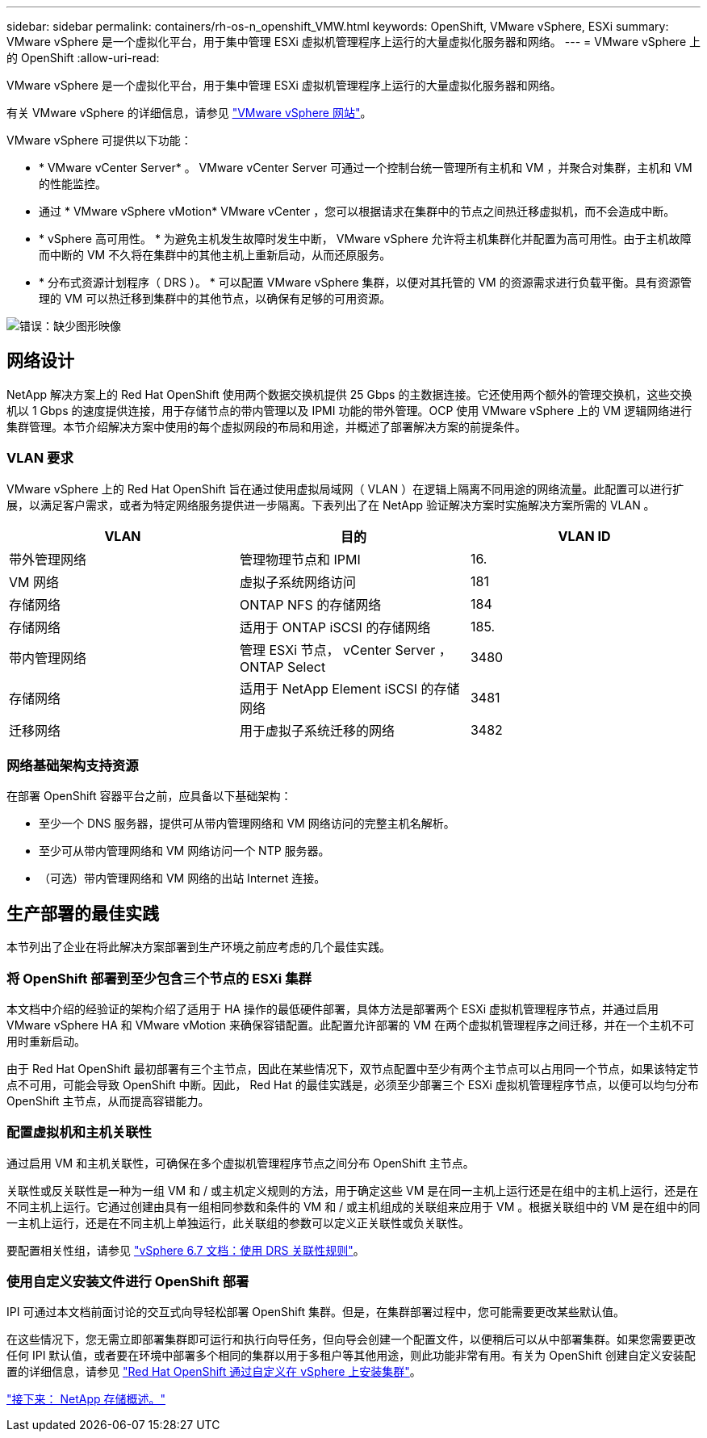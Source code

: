 ---
sidebar: sidebar 
permalink: containers/rh-os-n_openshift_VMW.html 
keywords: OpenShift, VMware vSphere, ESXi 
summary: VMware vSphere 是一个虚拟化平台，用于集中管理 ESXi 虚拟机管理程序上运行的大量虚拟化服务器和网络。 
---
= VMware vSphere 上的 OpenShift
:allow-uri-read: 


VMware vSphere 是一个虚拟化平台，用于集中管理 ESXi 虚拟机管理程序上运行的大量虚拟化服务器和网络。

有关 VMware vSphere 的详细信息，请参见 https://www.vmware.com/products/vsphere.html["VMware vSphere 网站"^]。

VMware vSphere 可提供以下功能：

* * VMware vCenter Server* 。 VMware vCenter Server 可通过一个控制台统一管理所有主机和 VM ，并聚合对集群，主机和 VM 的性能监控。
* 通过 * VMware vSphere vMotion* VMware vCenter ，您可以根据请求在集群中的节点之间热迁移虚拟机，而不会造成中断。
* * vSphere 高可用性。 * 为避免主机发生故障时发生中断， VMware vSphere 允许将主机集群化并配置为高可用性。由于主机故障而中断的 VM 不久将在集群中的其他主机上重新启动，从而还原服务。
* * 分布式资源计划程序（ DRS ）。 * 可以配置 VMware vSphere 集群，以便对其托管的 VM 的资源需求进行负载平衡。具有资源管理的 VM 可以热迁移到集群中的其他节点，以确保有足够的可用资源。


image:redhat_openshift_image33.png["错误：缺少图形映像"]



== 网络设计

NetApp 解决方案上的 Red Hat OpenShift 使用两个数据交换机提供 25 Gbps 的主数据连接。它还使用两个额外的管理交换机，这些交换机以 1 Gbps 的速度提供连接，用于存储节点的带内管理以及 IPMI 功能的带外管理。OCP 使用 VMware vSphere 上的 VM 逻辑网络进行集群管理。本节介绍解决方案中使用的每个虚拟网段的布局和用途，并概述了部署解决方案的前提条件。



=== VLAN 要求

VMware vSphere 上的 Red Hat OpenShift 旨在通过使用虚拟局域网（ VLAN ）在逻辑上隔离不同用途的网络流量。此配置可以进行扩展，以满足客户需求，或者为特定网络服务提供进一步隔离。下表列出了在 NetApp 验证解决方案时实施解决方案所需的 VLAN 。

|===
| VLAN | 目的 | VLAN ID 


| 带外管理网络 | 管理物理节点和 IPMI | 16. 


| VM 网络 | 虚拟子系统网络访问 | 181 


| 存储网络 | ONTAP NFS 的存储网络 | 184 


| 存储网络 | 适用于 ONTAP iSCSI 的存储网络 | 185. 


| 带内管理网络 | 管理 ESXi 节点， vCenter Server ， ONTAP Select | 3480 


| 存储网络 | 适用于 NetApp Element iSCSI 的存储网络 | 3481 


| 迁移网络 | 用于虚拟子系统迁移的网络 | 3482 
|===


=== 网络基础架构支持资源

在部署 OpenShift 容器平台之前，应具备以下基础架构：

* 至少一个 DNS 服务器，提供可从带内管理网络和 VM 网络访问的完整主机名解析。
* 至少可从带内管理网络和 VM 网络访问一个 NTP 服务器。
* （可选）带内管理网络和 VM 网络的出站 Internet 连接。




== 生产部署的最佳实践

本节列出了企业在将此解决方案部署到生产环境之前应考虑的几个最佳实践。



=== 将 OpenShift 部署到至少包含三个节点的 ESXi 集群

本文档中介绍的经验证的架构介绍了适用于 HA 操作的最低硬件部署，具体方法是部署两个 ESXi 虚拟机管理程序节点，并通过启用 VMware vSphere HA 和 VMware vMotion 来确保容错配置。此配置允许部署的 VM 在两个虚拟机管理程序之间迁移，并在一个主机不可用时重新启动。

由于 Red Hat OpenShift 最初部署有三个主节点，因此在某些情况下，双节点配置中至少有两个主节点可以占用同一个节点，如果该特定节点不可用，可能会导致 OpenShift 中断。因此， Red Hat 的最佳实践是，必须至少部署三个 ESXi 虚拟机管理程序节点，以便可以均匀分布 OpenShift 主节点，从而提高容错能力。



=== 配置虚拟机和主机关联性

通过启用 VM 和主机关联性，可确保在多个虚拟机管理程序节点之间分布 OpenShift 主节点。

关联性或反关联性是一种为一组 VM 和 / 或主机定义规则的方法，用于确定这些 VM 是在同一主机上运行还是在组中的主机上运行，还是在不同主机上运行。它通过创建由具有一组相同参数和条件的 VM 和 / 或主机组成的关联组来应用于 VM 。根据关联组中的 VM 是在组中的同一主机上运行，还是在不同主机上单独运行，此关联组的参数可以定义正关联性或负关联性。

要配置相关性组，请参见 https://docs.vmware.com/en/VMware-vSphere/6.7/com.vmware.vsphere.resmgmt.doc/GUID-FF28F29C-8B67-4EFF-A2EF-63B3537E6934.html["vSphere 6.7 文档：使用 DRS 关联性规则"^]。



=== 使用自定义安装文件进行 OpenShift 部署

IPI 可通过本文档前面讨论的交互式向导轻松部署 OpenShift 集群。但是，在集群部署过程中，您可能需要更改某些默认值。

在这些情况下，您无需立即部署集群即可运行和执行向导任务，但向导会创建一个配置文件，以便稍后可以从中部署集群。如果您需要更改任何 IPI 默认值，或者要在环境中部署多个相同的集群以用于多租户等其他用途，则此功能非常有用。有关为 OpenShift 创建自定义安装配置的详细信息，请参见 https://docs.openshift.com/container-platform/4.7/installing/installing_vsphere/installing-vsphere-installer-provisioned-customizations.html["Red Hat OpenShift 通过自定义在 vSphere 上安装集群"^]。

link:rh-os-n_overview_netapp.html["接下来： NetApp 存储概述。"]
